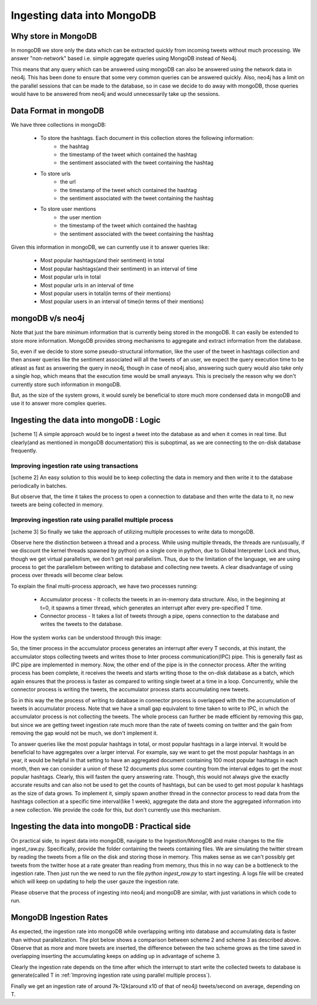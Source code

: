 Ingesting data into MongoDB
==============================

Why store in MongoDB
------------------------
In mongoDB we store only the data which can be extracted quickly from incoming tweets without much processing. We answer "non-network" based i.e. simple aggregate queries using MongoDB instead of Neo4j.

This means that any query which can be answered using mongoDB can also be answered using the network data in neo4j. This has been done to ensure that some very common queries can be answered quickly. Also, neo4j has a limit on the parallel sessions that can be made to the database, so in case we decide to do away with mongoDB, those queries would have to be answered from neo4j and would unnecessarily take up the sessions.

Data Format in mongoDB
-------------------------

We have three collections in mongoDB:

    * To store the hashtags. Each document in this collection stores the following information:
        - the hashtag
        - the timestamp of the tweet which contained the hashtag
        - the sentiment associated with the tweet containing the hashtag
    * To store urls
        - the url
        - the timestamp of the tweet which contained the hashtag
        - the sentiment associated with the tweet containing the hashtag
    * To store user mentions
        - the user mention
        - the timestamp of the tweet which contained the hashtag
        - the sentiment associated with the tweet containing the hashtag

Given this information in mongoDB, we can currently use it to answer queries like:

    * Most popular hashtags(and their sentiment) in total
    * Most popular hashtags(and their sentiment) in an interval of time
    * Most popular urls in total
    * Most popular urls in an interval of time
    * Most popular users in total(in terms of their mentions)
    * Most popular users in an interval of time(in terms of their mentions)

mongoDB v/s neo4j
-------------------

Note that just the bare minimum information that is currently being stored in the mongoDB. It can easily be extended to store more information. MongoDB provides strong mechanisms to aggregate and extract information
from the database.

So, even if we decide to store some pseudo-structural information, like the user of the tweet in hashtags collection and then answer queries like the sentiment associated will all the tweets of an user, we expect the query execution time to be atleast as fast as answering the query in neo4j, though in case of neo4j also, answering such query would also take only a single hop, which means that the execution time would be small anyways. This is precisely the reason why we don't currently store such information in mongoDB.

But, as the size of the system grows, it would surely be beneficial to store much more condensed data in mongoDB and use it to answer more complex queries.

Ingesting the data into mongoDB : Logic
-----------------------------------------
[scheme 1] A simple approach would be to ingest a tweet into the database as and when it comes in real time. But clearly(and as mentioned in mongoDB documentation) this is suboptimal, as we are connecting to the on-disk database frequently.

Improving ingestion rate using transactions
'''''''''''''''''''''''''''''''''''''''''''''
[scheme 2] An easy solution to this would be to keep collecting the data in memory and then write it to the database periodically in batches.

But observe that, the time it takes the process to open a connection to database and then write the data to it, no new tweets are being collected in memory.

Improving ingestion rate using parallel multiple process
'''''''''''''''''''''''''''''''''''''''''''''''''''''''''
[scheme 3] So finally we take the approach of utilizing multiple processes to write data to mongoDB.

Observe here the distinction between a thread and a process.
While using multiple threads, the threads are run(usually, if we discount the kernel threads spawned by python) on a single core in python, due to Global Interpreter Lock and thus, though we get virtual parallelism,
we don't get real parallelism. Thus, due to the limitation of the language, we are using process to get the parallelism between writing to database and collecting new tweets.
A clear disadvantage of using process over threads will become clear below.

To explain the final multi-process approach, we have two processes running:

    * Accumulator process - It collects the tweets in an in-memory data structure. Also, in the beginning at t=0, it spawns a timer thread, which generates an interrupt after every pre-specified T time.
    * Connector process - It takes a list of tweets through a pipe, opens connection to the database and writes the tweets to the database.

How the system works can be understood through this image:

.. image:: /images/mongo_ingestion.jpg

So, the timer process in the accumulator process generates an interrupt after every T seconds, at this instant, the accumulator stops collecting tweets and writes those to Inter process communication(IPC) pipe. This is generally fast as IPC pipe are implemented in memory. Now, the other end of the pipe is in the connector process. After the writing process has been complete, it receives the tweets and starts writing those to the on-disk database as a batch, which again ensures that the process is faster as compared to writing single tweet at a time in a loop. Concurrently, while the connector process is writing the tweets, the accumulator process starts accumulating new tweets.

So in this way the the process of writing to database in connector process is overlapped with the the accumulation of tweets in accumulator process. Note that we have a small gap equivalent to time taken to write to IPC, in which the accumulator process is not collecting the tweets. The whole process can further be made efficient by removing this gap, but since we are getting tweet ingestion rate much more than the rate of tweets coming on twitter and the gain from removing the gap would not be much, we don't implement it.

To answer queries like the most popular hashtags in total, or most popular hashtags in a large interval. It would be beneficial to have aggregates over a larger interval. For example, say we want to get the most popular hashtags in an year, it would be helpful in that setting to have an aggregated document containing 100 most popular hashtags in each month, then we can consider a union of these 12 documents plus some counting from the interval edges to get the most popular hashtags. Clearly, this will fasten the query answering rate. Though, this would not always give the exactly accurate results and can also not be used to get the counts of hashtags, but can be used to get most popular k hashtags as the size of data grows. To implement it, simply spawn another thread in the connector process to read data from the hashtags collection at a specific time interval(like 1 week), aggregate the data and store the aggregated information into a new collection. We provide the code for this, but don't currently use this mechanism.

Ingesting the data into mongoDB : Practical side
-------------------------------------------------
On practical side, to ingest data into mongoDB, navigate to the Ingestion/MonogDB and make changes to the file ingest_raw.py. Specifically, provide the folder containing the tweets containing files. We are simulating the twitter stream by reading the tweets from a file on the disk and storing those in memory. This makes sense as we can't possibly get tweets from the twitter hose at a rate greater than reading from memory, thus this in no way can be a bottleneck to the ingestion rate. Then just run the we need to run the file `python ingest_raw.py` to start ingesting. A logs file will be created which will keep on updating to help the user gauze the ingestion rate.

Please observe that the process of ingesting into neo4j and mongoDB are similar, with just variations in which code to run.

MongoDB Ingestion Rates
-------------------------

As expected, the ingestion rate into mongoDB while overlapping writing into database and accumulating data is faster than without parallelization. The plot below shows a comparison between scheme 2 and scheme 3 as described above. Observe that as more and more tweets are inserted, the difference between the two scheme grows as the time saved in overlapping inserting the accumulating keeps on adding up in advantage of scheme 3.

.. image:: /images/image1.png
    :alt: The mongoDB ingestion rate

Clearly the ingestion rate depends on the time after which the interrupt to start write the collected tweets to database is generate(called T in :ref:`Improving ingestion rate using parallel multiple process`).

Finally we get an ingestion rate of around 7k-12k(around x10 of that of neo4j) tweets/second on average, depending on T.


.. Code Documentation for this section
.. -------------------------------------

.. .. automodule:: ingest_raw
..     :members:
..     :undoc-members:
..     :inherited-members:
..     :show-inheritance:
